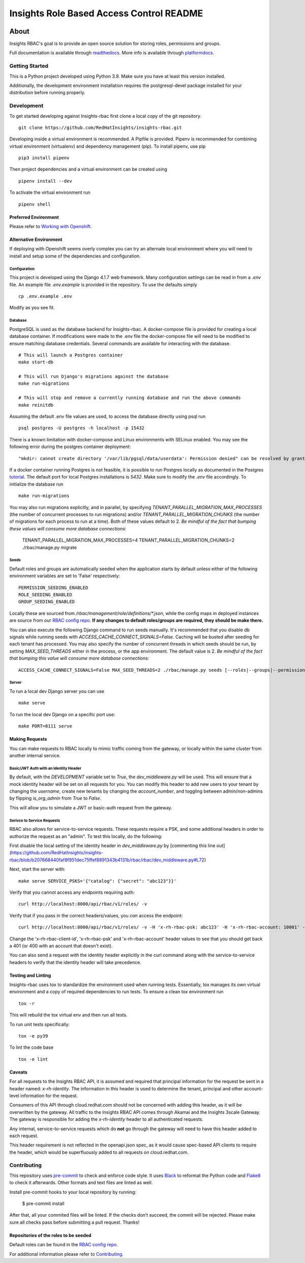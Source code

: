 =========================================
Insights Role Based Access Control README
=========================================

|license| |Build Status| |Docs|

~~~~~
About
~~~~~

Insights RBAC's goal is to provide an open source solution for storing roles, permissions and groups.

Full documentation is available through readthedocs_.
More info is available through platformdocs_.


Getting Started
===============

This is a Python project developed using Python 3.9. Make sure you have at least this version installed.

Additionally, the development environment installation requires the postgresql-devel package installed for your distribution before running properly.

Development
===========

To get started developing against Insights-rbac first clone a local copy of the git repository. ::

    git clone https://github.com/RedHatInsights/insights-rbac.git

Developing inside a virtual environment is recommended. A Pipfile is provided. Pipenv is recommended for combining virtual environment (virtualenv) and dependency management (pip). To install pipenv, use pip ::

    pip3 install pipenv

Then project dependencies and a virtual environment can be created using ::

    pipenv install --dev

To activate the virtual environment run ::

    pipenv shell

Preferred Environment
---------------------

Please refer to `Working with Openshift`_.

Alternative Environment
-----------------------
If deploying with Openshift seems overly complex you can try an alternate local environment where you will need to install and setup some of the dependencies and configuration.

Configuration
^^^^^^^^^^^^^

This project is developed using the Django 4.1.7 web framework. Many configuration settings can be read in from a `.env` file. An example file `.env.example` is provided in the repository. To use the defaults simply ::

    cp .env.example .env


Modify as you see fit.

Database
^^^^^^^^

PostgreSQL is used as the database backend for Insights-rbac. A docker-compose file is provided for creating a local database container. If modifications were made to the .env file the docker-compose file will need to be modified to ensure matching database credentials. Several commands are available for interacting with the database. ::

    # This will launch a Postgres container
    make start-db

    # This will run Django's migrations against the database
    make run-migrations

    # This will stop and remove a currently running database and run the above commands
    make reinitdb

Assuming the default .env file values are used, to access the database directly using psql run ::

    psql postgres -U postgres -h localhost -p 15432

There is a known limitation with docker-compose and Linux environments with SELinux enabled. You may see the following error during the postgres container deployment::

    "mkdir: cannot create directory '/var/lib/pgsql/data/userdata': Permission denied" can be resolved by granting ./pg_data ownership permissions to uid:26 (postgres user in centos/postgresql-96-centos7)

If a docker container running Postgres is not feasible, it is possible to run Postgres locally as documented in the Postgres tutorial_. The default port for local Postgres installations is `5432`. Make sure to modify the `.env` file accordingly. To initialize the database run ::

    make run-migrations

You may also run migrations explicitly, and in parallel, by specifying `TENANT_PARALLEL_MIGRATION_MAX_PROCESSES` (the number of concurrent processes to run migrations) and/or `TENANT_PARALLEL_MIGRATION_CHUNKS` (the number of migrations for each process to run at a time). Both of these values default to 2. *Be mindful of the fact that bumping these values will consume more database connections:*

    TENANT_PARALLEL_MIGRATION_MAX_PROCESSES=4 TENANT_PARALLEL_MIGRATION_CHUNKS=2 ./rbac/manage.py migrate

Seeds
^^^^^

Default roles and groups are automatically seeded when the application starts by default unless either of the following environment variables are set to 'False' respectively: ::

  PERMISSION_SEEDING_ENABLED
  ROLE_SEEDING_ENABLED
  GROUP_SEEDING_ENABLED

Locally these are sourced from `/rbac/management/role/definitions/*.json`, while the config maps in deployed instances are source from our `RBAC config repo`_. **If any changes to default roles/groups are required, they should be make there.**

You can also execute the following Django command to run seeds manually. It's recommended that you disable db signals while running seeds with `ACCESS_CACHE_CONNECT_SIGNALS=False`. Caching will be busted after seeding for each tenant has processed. You may also specify the number of concurrent threads in which seeds should be run, by setting `MAX_SEED_THREADS` either in the process, or the app environment. The default value is 2. *Be mindful of the fact that bumping this value will consume more database connections:* ::

  ACCESS_CACHE_CONNECT_SIGNALS=False MAX_SEED_THREADS=2 ./rbac/manage.py seeds [--roles|--groups|--permissions]

Server
^^^^^^

To run a local dev Django server you can use ::

    make serve

To run the local dev Django on a specific port use::

    make PORT=8111 serve

Making Requests
---------------

You can make requests to RBAC locally to mimic traffic coming from the gateway, or locally within the same cluster from another internal service.

Basic/JWT Auth with an Identity Header
^^^^^^^^^^^^^^^^^^^^^^^^^^^^^^^^^^^^^^

By default, with the `DEVELOPMENT` variable set to `True`, the `dev_middleware.py` will be used.
This will ensure that a mock identity header will be set on all requests for you.
You can modify this header to add new users to your tenant by changing the `username`, create new tenants by changing the `account_number`, and toggling between admin/non-admins by flipping `is_org_admin` from `True` to `False`.

This will allow you to simulate a JWT or basic-auth request from the gateway.

Serivce to Service Requests
^^^^^^^^^^^^^^^^^^^^^^^^^^^

RBAC also allows for service-to-service requests. These requests require a PSK, and some additional headers in order to authorize the request as an "admin". To test this locally, do the following:

First disable the local setting of the identity header in `dev_middleware.py` by [commenting this line out](https://github.com/RedHatInsights/insights-rbac/blob/b207668440faf8f951dec75ffef8891343b4131b/rbac/rbac/dev_middleware.py#L72)

Next, start the server with: ::

  make serve SERVICE_PSKS='{"catalog": {"secret": "abc123"}}'

Verify that you cannot access any endpoints requiring auth: ::

  curl http://localhost:8000/api/rbac/v1/roles/ -v

Verify that if you pass in the correct headers/values, you *can* access the endpoint: ::

  curl http://localhost:8000/api/rbac/v1/roles/ -v -H 'x-rh-rbac-psk: abc123' -H 'x-rh-rbac-account: 10001' -H 'x-rh-rbac-client-id: catalog'

Change the 'x-rh-rbac-client-id', 'x-rh-rbac-psk' and 'x-rh-rbac-account' header values to see that you should get back a 401 (or 400 with an account that doesn't exist).

You can also send a request *with* the identity header explicitly in the curl command along with the service-to-service headers to verify that the identity header will take precedence.

Testing and Linting
-------------------

Insights-rbac uses tox to standardize the environment used when running tests. Essentially, tox manages its own virtual environment and a copy of required dependencies to run tests. To ensure a clean tox environment run ::

    tox -r

This will rebuild the tox virtual env and then run all tests.

To run unit tests specifically::

    tox -e py39

To lint the code base ::

    tox -e lint

Caveats
-------

For all requests to the Insights RBAC API, it is assumed and required that principal
information for the request be sent in a header named: `x-rh-identity`. The information
in this header is used to determine the tenant, principal and other account-level
information for the request.

Consumers of this API through cloud.redhat.com should not be concerned with adding
this header, as it will be overwritten by the gateway. All traffic to the Insights
RBAC API comes through Akamai and the Insights 3scale Gateway. The gateway is responsible
for adding the `x-rh-identity` header to all authenticated requests.

Any internal, service-to-service requests which do **not** go through the gateway
will need to have this header added to each request.

This header requirement is not reflected in the openapi.json spec, as it would
cause spec-based API clients to require the header, which would be superfluously
added to all requests on cloud.redhat.com.

Contributing
=============

This repository uses `pre-commit <https://pre-commit.com>`_ to check and enforce code style. It uses
`Black <https://github.com/psf/black>`_ to reformat the Python code and `Flake8 <http://flake8.pycqa.org>`_ to check it
afterwards. Other formats and text files are linted as well.

Install pre-commit hooks to your local repository by running:

  $ pre-commit install

After that, all your commited files will be linted. If the checks don’t succeed, the commit will be rejected. Please
make sure all checks pass before submitting a pull request. Thanks!

Repositories of the roles to be seeded
--------------------------------------

Default roles can be found in the `RBAC config repo`_.

For additional information please refer to Contributing_.

.. _readthedocs: http://insights-rbac.readthedocs.io/en/latest/
.. _platformdocs: https://consoledot.pages.redhat.com/docs/dev/services/rbac.html
.. _tutorial: https://www.postgresql.org/docs/10/static/tutorial-start.html
.. _`Working with Openshift`: https://insights-rbac.readthedocs.io/en/latest/openshift.html
.. _Contributing: https://insights-rbac.readthedocs.io/en/latest/CONTRIBUTING.html

.. |license| image:: https://img.shields.io/github/license/RedHatInsights/insights-rbac.svg
   :target: https://github.com/RedHatInsights/insights-rbac/blob/master/LICENSE
.. |Build Status| image:: https://travis-ci.org/RedHatInsights/insights-rbac.svg?branch=master
   :target: https://travis-ci.org/RedHatInsights/insights-rbac
.. |Docs| image:: https://readthedocs.org/projects/insights-rbac/badge/
   :target: https://insights-rbac.readthedocs.io/en/latest/
.. _`RBAC config repo`: https://github.com/RedHatInsights/rbac-config.git
